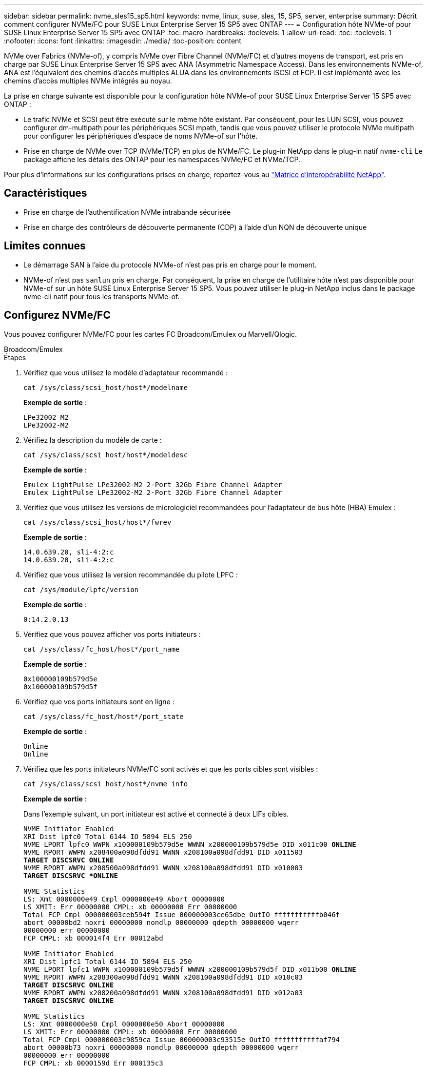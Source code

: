 ---
sidebar: sidebar 
permalink: nvme_sles15_sp5.html 
keywords: nvme, linux, suse, sles, 15, SP5, server, enterprise 
summary: Décrit comment configurer NVMe/FC pour SUSE Linux Enterprise Server 15 SP5 avec ONTAP 
---
= Configuration hôte NVMe-of pour SUSE Linux Enterprise Server 15 SP5 avec ONTAP
:toc: macro
:hardbreaks:
:toclevels: 1
:allow-uri-read: 
:toc: 
:toclevels: 1
:nofooter: 
:icons: font
:linkattrs: 
:imagesdir: ./media/
:toc-position: content


[role="lead"]
NVMe over Fabrics (NVMe-of), y compris NVMe over Fibre Channel (NVMe/FC) et d'autres moyens de transport, est pris en charge par SUSE Linux Enterprise Server 15 SP5 avec ANA (Asymmetric Namespace Access). Dans les environnements NVMe-of, ANA est l'équivalent des chemins d'accès multiples ALUA dans les environnements iSCSI et FCP. Il est implémenté avec les chemins d'accès multiples NVMe intégrés au noyau.

La prise en charge suivante est disponible pour la configuration hôte NVMe-of pour SUSE Linux Enterprise Server 15 SP5 avec ONTAP :

* Le trafic NVMe et SCSI peut être exécuté sur le même hôte existant. Par conséquent, pour les LUN SCSI, vous pouvez configurer dm-multipath pour les périphériques SCSI mpath, tandis que vous pouvez utiliser le protocole NVMe multipath pour configurer les périphériques d'espace de noms NVMe-of sur l'hôte.
* Prise en charge de NVMe over TCP (NVMe/TCP) en plus de NVMe/FC. Le plug-in NetApp dans le plug-in natif `nvme-cli` Le package affiche les détails des ONTAP pour les namespaces NVMe/FC et NVMe/TCP.


Pour plus d'informations sur les configurations prises en charge, reportez-vous au link:https://mysupport.netapp.com/matrix/["Matrice d'interopérabilité NetApp"^].



== Caractéristiques

* Prise en charge de l'authentification NVMe intrabande sécurisée
* Prise en charge des contrôleurs de découverte permanente (CDP) à l'aide d'un NQN de découverte unique




== Limites connues

* Le démarrage SAN à l'aide du protocole NVMe-of n'est pas pris en charge pour le moment.
* NVMe-of n'est pas `sanlun` pris en charge. Par conséquent, la prise en charge de l'utilitaire hôte n'est pas disponible pour NVMe-of sur un hôte SUSE Linux Enterprise Server 15 SP5. Vous pouvez utiliser le plug-in NetApp inclus dans le package nvme-cli natif pour tous les transports NVMe-of.




== Configurez NVMe/FC

Vous pouvez configurer NVMe/FC pour les cartes FC Broadcom/Emulex ou Marvell/Qlogic.

[role="tabbed-block"]
====
.Broadcom/Emulex
--
.Étapes
. Vérifiez que vous utilisez le modèle d'adaptateur recommandé :
+
[listing]
----
cat /sys/class/scsi_host/host*/modelname
----
+
*Exemple de sortie* :

+
[listing]
----
LPe32002 M2
LPe32002-M2
----
. Vérifiez la description du modèle de carte :
+
[listing]
----
cat /sys/class/scsi_host/host*/modeldesc
----
+
*Exemple de sortie* :

+
[listing]
----
Emulex LightPulse LPe32002-M2 2-Port 32Gb Fibre Channel Adapter
Emulex LightPulse LPe32002-M2 2-Port 32Gb Fibre Channel Adapter
----
. Vérifiez que vous utilisez les versions de micrologiciel recommandées pour l'adaptateur de bus hôte (HBA) Emulex :
+
[listing]
----
cat /sys/class/scsi_host/host*/fwrev
----
+
*Exemple de sortie* :

+
[listing]
----
14.0.639.20, sli-4:2:c
14.0.639.20, sli-4:2:c
----
. Vérifiez que vous utilisez la version recommandée du pilote LPFC :
+
[listing]
----
cat /sys/module/lpfc/version
----
+
*Exemple de sortie* :

+
[listing]
----
0:14.2.0.13
----
. Vérifiez que vous pouvez afficher vos ports initiateurs :
+
[listing]
----
cat /sys/class/fc_host/host*/port_name
----
+
*Exemple de sortie* :

+
[listing]
----
0x100000109b579d5e
0x100000109b579d5f

----
. Vérifiez que vos ports initiateurs sont en ligne :
+
[listing]
----
cat /sys/class/fc_host/host*/port_state
----
+
*Exemple de sortie* :

+
[listing]
----
Online
Online
----
. Vérifiez que les ports initiateurs NVMe/FC sont activés et que les ports cibles sont visibles :
+
[listing]
----
cat /sys/class/scsi_host/host*/nvme_info
----
+
*Exemple de sortie* :

+
Dans l'exemple suivant, un port initiateur est activé et connecté à deux LIFs cibles.

+
[listing, subs="+quotes"]
----
NVME Initiator Enabled
XRI Dist lpfc0 Total 6144 IO 5894 ELS 250
NVME LPORT lpfc0 WWPN x100000109b579d5e WWNN x200000109b579d5e DID x011c00 *ONLINE*
NVME RPORT WWPN x208400a098dfdd91 WWNN x208100a098dfdd91 DID x011503
*TARGET DISCSRVC ONLINE*
NVME RPORT WWPN x208500a098dfdd91 WWNN x208100a098dfdd91 DID x010003
*TARGET DISCSRVC *ONLINE*

NVME Statistics
LS: Xmt 0000000e49 Cmpl 0000000e49 Abort 00000000
LS XMIT: Err 00000000 CMPL: xb 00000000 Err 00000000
Total FCP Cmpl 000000003ceb594f Issue 000000003ce65dbe OutIO fffffffffffb046f
abort 00000bd2 noxri 00000000 nondlp 00000000 qdepth 00000000 wqerr
00000000 err 00000000
FCP CMPL: xb 000014f4 Err 00012abd

NVME Initiator Enabled
XRI Dist lpfc1 Total 6144 IO 5894 ELS 250
NVME LPORT lpfc1 WWPN x100000109b579d5f WWNN x200000109b579d5f DID x011b00 *ONLINE*
NVME RPORT WWPN x208300a098dfdd91 WWNN x208100a098dfdd91 DID x010c03
*TARGET DISCSRVC ONLINE*
NVME RPORT WWPN x208200a098dfdd91 WWNN x208100a098dfdd91 DID x012a03
*TARGET DISCSRVC ONLINE*

NVME Statistics
LS: Xmt 0000000e50 Cmpl 0000000e50 Abort 00000000
LS XMIT: Err 00000000 CMPL: xb 00000000 Err 00000000
Total FCP Cmpl 000000003c9859ca Issue 000000003c93515e OutIO fffffffffffaf794
abort 00000b73 noxri 00000000 nondlp 00000000 qdepth 00000000 wqerr
00000000 err 00000000
FCP CMPL: xb 0000159d Err 000135c3

----
. Redémarrez l'hôte.


--
.Marvell/QLogic
--
Le pilote natif qla2xxx inclus dans le noyau SUSE Linux Enterprise Server 15 SP5 contient les derniers correctifs. Ces correctifs sont essentiels à la prise en charge de ONTAP.

.Étapes
. Vérifiez que vous exécutez les versions du pilote de carte et du micrologiciel prises en charge :
+
[listing]
----
cat /sys/class/fc_host/host*/symbolic_name
----
+
*Exemple de sortie* :

+
[listing]
----
QLE2742 FW:v9.12.01 DVR: v10.02.08.300-k
QLE2742 FW:v9.12.01 DVR: v10.02.08.300-k

----
. Vérifiez que le `ql2xnvmeenable` le paramètre est défini sur 1 :
+
[listing]
----
cat /sys/module/qla2xxx/parameters/ql2xnvmeenable
1
----


--
====


=== Activation d'une taille d'E/S de 1 Mo (en option)

ONTAP signale une taille de transfert MAX Data (MDT) de 8 dans les données Identify Controller. La taille maximale des demandes d'E/S peut donc atteindre 1 Mo. Pour émettre des demandes d'E/S d'une taille de 1 Mo pour un hôte Broadcom NVMe/FC, vous devez augmenter la `lpfc` valeur du `lpfc_sg_seg_cnt` paramètre à 256 par rapport à la valeur par défaut 64.

.Étapes
. Réglez le `lpfc_sg_seg_cnt` paramètre sur 256 :
+
[listing]
----
# cat /etc/modprobe.d/lpfc.conf
options lpfc lpfc_sg_seg_cnt=256
----
. Lancer une `dracut -f` commande et redémarrer l'hôte :
. Vérifiez que `lpfc_sg_seg_cnt` est 256 :
+
[listing]
----
# cat /sys/module/lpfc/parameters/lpfc_sg_seg_cnt
256
----



NOTE: Cela ne s'applique pas aux hôtes NVMe/FC Qlogic.



=== Activez les services NVMe

Deux services de démarrage NVMe/FC sont inclus dans le `nvme-cli` package, cependant, _seulement_ `nvmefc-boot-connections.service` est activé pour démarrer pendant le démarrage du système ;  `nvmf-autoconnect.service` n'est pas activé. Par conséquent, vous devez activer manuellement `nvmf-autoconnect.service` pour démarrer pendant le démarrage du système.

.Étapes
. Activer `nvmf-autoconnect.service`:
+
[listing]
----
# systemctl enable nvmf-autoconnect.service
Created symlink /etc/systemd/system/default.target.wants/nvmf- autoconnect.service → /usr/lib/systemd/system/nvmf-autoconnect.service.

----
. Redémarrez l'hôte.
. Vérifiez-le `nvmf-autoconnect.service` et `nvmefc-boot-connections.service` sont en cours d'exécution après le démarrage du système :
+
*Exemple de sortie :*

+
[listing]
----
# systemctl status nvmf-autoconnect.service
nvmf-autoconnect.service - Connect NVMe-oF subsystems automatically during boot
Loaded: loaded (/usr/lib/systemd/system/nvmf-autoconnect.service; enabled; vendor preset: disabled)
Active: inactive (dead) since Thu 2023-05-25 14:55:00 IST; 11min
ago
Process: 2108 ExecStartPre=/sbin/modprobe nvme-fabrics (code=exited,
status=0/SUCCESS)
Process: 2114 ExecStart=/usr/sbin/nvme connect-all (code=exited, status=0/SUCCESS)
Main PID: 2114 (code=exited, status=0/SUCCESS)

systemd[1]: Starting Connect NVMe-oF subsystems automatically during boot...
nvme[2114]: traddr=nn-0x201700a098fd4ca6:pn-0x201800a098fd4ca6 is already connected
systemd[1]: nvmf-autoconnect.service: Deactivated successfully. systemd[1]: Finished Connect NVMe-oF subsystems automatically during
boot.

# systemctl status nvmefc-boot-connections.service
nvmefc-boot-connections.service - Auto-connect to subsystems on FC-NVME devices found during boot
Loaded: loaded (/usr/lib/systemd/system/nvmefc-boot- connections.service; enabled; vendor preset: enabled)
Active: inactive (dead) since Thu 2023-05-25 14:55:00 IST; 11min ago Main PID: 1647 (code=exited, status=0/SUCCESS)

systemd[1]: Starting Auto-connect to subsystems on FC-NVME devices found during boot...
systemd[1]: nvmefc-boot-connections.service: Succeeded.
systemd[1]: Finished Auto-connect to subsystems on FC-NVME devices found during boot.

----




== Configurez NVMe/TCP

Vous pouvez utiliser la procédure suivante pour configurer NVMe/TCP.

.Étapes
. Vérifiez que le port initiateur peut récupérer les données de la page de journal de découverte sur les LIF NVMe/TCP prises en charge :
+
[listing]
----
nvme discover -t tcp -w <host-traddr> -a <traddr>
----
+
*Exemple de sortie* :

+
[listing, subs="+quotes"]
----
# nvme discover -t tcp -w 192.168.1.4 -a 192.168.1.31

Discovery Log Number of Records 8, Generation counter 18
=====Discovery Log Entry 0====== trtype: tcp
adrfam: ipv4
subtype: *current discovery subsystem* treq: not specified
portid: 0
trsvcid: 8009 subnqn: nqn.1992-
08.com.netapp:sn.48391d66c0a611ecaaa5d039ea165514:discovery traddr: 192.168.2.117
eflags: *explicit discovery connections, duplicate discovery information sectype: none*
=====Discovery Log Entry 1====== trtype: tcp
adrfam: ipv4
subtype: *current discovery subsystem* treq: not specified
portid: 1
trsvcid: 8009 subnqn: nqn.1992-
08.com.netapp:sn.48391d66c0a611ecaaa5d039ea165514:discovery traddr: 192.168.1.117
eflags: *explicit discovery connections, duplicate discovery information sectype: none*
=====Discovery Log Entry 2====== trtype: tcp
adrfam: ipv4
subtype: *current discovery subsystem* treq: not specified
portid: 2
trsvcid: 8009 subnqn: nqn.1992-
08.com.netapp:sn.48391d66c0a611ecaaa5d039ea165514:discovery traddr: 192.168.2.116
eflags: *explicit discovery connections, duplicate discovery information sectype: none*
=====Discovery Log Entry 3====== trtype: tcp
adrfam: ipv4
subtype: *current discovery subsystem* treq: not specified
portid: 3
trsvcid: 8009 subnqn: nqn.1992-
08.com.netapp:sn.48391d66c0a611ecaaa5d039ea165514:discovery traddr: 192.168.1.116
eflags: *explicit discovery connections, duplicate discovery information sectype: none*
=====Discovery Log Entry 4====== trtype: tcp
adrfam: ipv4
subtype: nvme subsystem treq: not specified portid: 0
trsvcid: 4420 subnqn: nqn.1992-
08.com.netapp:sn.48391d66c0a611ecaaa5d039ea165514:subsystem.subsys_CLIEN T116
traddr: 192.168.2.117 eflags: not specified sectype: none
=====Discovery Log Entry 5====== trtype: tcp
adrfam: ipv4
subtype: nvme subsystem treq: not specified portid: 1
trsvcid: 4420 subnqn: nqn.1992-
08.com.netapp:sn.48391d66c0a611ecaaa5d039ea165514:subsystem.subsys_CLIEN T116
traddr: 192.168.1.117 eflags: not specified sectype: none
=====Discovery Log Entry 6====== trtype: tcp
adrfam: ipv4
subtype: nvme subsystem treq: not specified portid: 2
trsvcid: 4420
subnqn: nqn.1992- 08.com.netapp:sn.48391d66c0a611ecaaa5d039ea165514:subsystem.subsys_CLIEN T116
traddr: 192.168.2.116 eflags: not specified sectype: none
=====Discovery Log Entry 7====== trtype: tcp
adrfam: ipv4
subtype: nvme subsystem treq: not specified portid: 3
trsvcid: 4420 subnqn: nqn.1992-
08.com.netapp:sn.48391d66c0a611ecaaa5d039ea165514:subsystem.subsys_CLIEN T116
traddr: 192.168.1.116 eflags: not specified sectype: none
----
. Vérifier que toutes les autres combinaisons de LIF NVMe/TCP initiator-target peuvent récupérer les données de la page du journal de découverte :
+
[listing]
----
nvme discover -t tcp -w <host-traddr> -a <traddr>
----
+
*Exemple de sortie :*

+
[listing]
----
# nvme discover -t tcp -w 192.168.1.4 -a 192.168.1.32
# nvme discover -t tcp -w 192.168.2.5 -a 192.168.2.36
# nvme discover -t tcp -w 192.168.2.5 -a 192.168.2.37
----
. Exécutez le `nvme connect-all` Commande sur toutes les LIF cible-initiateur NVMe/TCP prises en charge sur l'ensemble des nœuds :
+
[listing]
----
nvme connect-all -t tcp -w host-traddr -a traddr -l <ctrl_loss_timeout_in_seconds>
----
+
*Exemple de sortie :*

+
[listing]
----
# nvme connect-all -t tcp -w 192.168.1.4 -a 192.168.1.31 -l -1
# nvme connect-all -t tcp -w 192.168.1.4 -a 192.168.1.32 -l -1
# nvme connect-all -t tcp -w 192.168.2.5 -a 192.168.1.36 -l -1
# nvme connect-all -t tcp -w 192.168.2.5 -a 192.168.1.37 -l -1
----
+

NOTE: NetApp recommande de configurer le `ctrl-loss-tmo` option à `-1` De sorte que l'initiateur NVMe/TCP tente de se reconnecter indéfiniment en cas de perte de chemin.





== Validez la spécification NVMe-of

La procédure suivante permet de valider NVMe-of.

.Étapes
. Vérifiez que le protocole NVMe multipath intégré au noyau est activé :
+
[listing]
----
cat /sys/module/nvme_core/parameters/multipath
Y
----
. Vérifiez que l'hôte dispose du modèle de contrôleur approprié pour les namespaces NVMe ONTAP :
+
[listing]
----
cat /sys/class/nvme-subsystem/nvme-subsys*/model
----
+
*Exemple de sortie :*

+
[listing]
----
NetApp ONTAP Controller
NetApp ONTAP Controller
----
. Vérifiez la politique d'E/S NVMe pour le contrôleur d'E/S NVMe ONTAP correspondant :
+
[listing]
----
cat /sys/class/nvme-subsystem/nvme-subsys*/iopolicy
----
+
*Exemple de sortie :*

+
[listing]
----
round-robin
round-robin
----
. Vérifiez que les espaces de noms ONTAP sont visibles pour l'hôte :
+
[listing]
----
nvme list -v
----
+
*Exemple de sortie :*

+
[listing]
----
Subsystem        Subsystem-NQN                                                                         Controllers
---------------- ------------------------------------------------------------------------------------ -----------------------
nvme-subsys0     nqn.1992- 08.com.netapp:sn.0501daf15dda11eeab68d039eaa7a232:subsystem.unidir_dhcha p	nvme0, nvme1, nvme2, nvme3


Device   SN                   MN                                       FR       TxPort Asdress        Subsystem    Namespaces
-------- -------------------- ---------------------------------------- -------- ---------------------------------------------
nvme0    81LGgBUqsI3EAAAAAAAE NetApp ONTAP Controller   FFFFFFFF tcp traddr=192.168.2.214,trsvcid=4420,host_traddr=192.168.2.14 nvme-subsys0 nvme0n1
nvme1    81LGgBUqsI3EAAAAAAAE NetApp ONTAP Controller   FFFFFFFF tcp traddr=192.168.2.215,trsvcid=4420,host_traddr=192.168.2.14 nvme-subsys0 nvme0n1
nvme2    81LGgBUqsI3EAAAAAAAE NetApp ONTAP Controller   FFFFFFFF tcp traddr=192.168.1.214,trsvcid=4420,host_traddr=192.168.1.14 nvme-subsys0 nvme0n1
nvme3    81LGgBUqsI3EAAAAAAAE NetApp ONTAP Controller   FFFFFFFF tcp traddr=192.168.1.215,trsvcid=4420,host_traddr=192.168.1.14 nvme-subsys0 nvme0n1


Device       Generic      NSID       Usage                 Format         Controllers
------------ ------------ ---------- -------------------------------------------------------------
/dev/nvme0n1 /dev/ng0n1   0x1     1.07  GB /   1.07  GB    4 KiB +  0 B   nvme0, nvme1, nvme2, nvme3

----
. Vérifiez que l'état du contrôleur de chaque chemin est actif et que l'état ANA est correct :
+
[listing]
----
nvme list-subsys /dev/<subsystem_name>
----
+
[role="tabbed-block"]
====
.NVMe/FC
--
*Exemple de sortie*

[listing, subs="+quotes"]
----
# nvme list-subsys /dev/nvme1n1
nvme-subsys1 - NQN=nqn.1992-08.com.netapp:sn.04ba0732530911ea8e8300a098dfdd91:subsystem.nvme_145_1
\
+- nvme2 *fc* traddr=nn-0x208100a098dfdd91:pn- 0x208200a098dfdd91,host_traddr=nn-0x200000109b579d5f:pn-0x100000109b579d5f *live optimized*
+- nvme3 *fc* traddr=nn-0x208100a098dfdd91:pn- 0x208500a098dfdd91,host_traddr=nn-0x200000109b579d5e:pn-0x100000109b579d5e *live optimized*
+- nvme4 *fc* traddr=nn-0x208100a098dfdd91:pn- 0x208400a098dfdd91,host_traddr=nn-0x200000109b579d5e:pn-0x100000109b579d5e *live non-optimized*
+- nvme6 *fc* traddr=nn-0x208100a098dfdd91:pn- 0x208300a098dfdd91,host_traddr=nn-0x200000109b579d5f:pn-0x100000109b579d5f *live non-optimized*
----
--
.NVMe/TCP
--
*Exemple de sortie*

[listing, subs="+quotes"]
----
# nvme list-subsys
nvme-subsys0 - NQN=nqn.1992-08.com.netapp:sn.0501daf15dda11eeab68d039eaa7a232:subsystem.unidir_dhchap
hostnqn=nqn.2014-08.org.nvmexpress:uuid:e58eca24-faff-11ea-8fee-3a68dd3b5c5f
iopolicy=round-robin

 +- nvme0 *tcp* traddr=192.168.2.214,trsvcid=4420,host_traddr=192.168.2.14 *live*
 +- nvme1 *tcp* traddr=192.168.2.215,trsvcid=4420,host_traddr=192.168.2.14 *live*
 +- nvme2 *tcp* traddr=192.168.1.214,trsvcid=4420,host_traddr=192.168.1.14 *live*
 +- nvme3 *tcp* traddr=192.168.1.215,trsvcid=4420,host_traddr=192.168.1.14 *live*
----
--
====
. Vérifier que le plug-in NetApp affiche les valeurs correctes pour chaque périphérique d'espace de noms ONTAP :
+
[role="tabbed-block"]
====
.Colonne
--
`nvme netapp ontapdevices -o column`

*Exemple de sortie* :

[listing]
----

Device           Vserver                   Namespace Path                               NSID UUID                                   Size
---------------- ------------------------- -----------------------------------------------------------------------------------------------
/dev/nvme0n1     vs_CLIENT114              /vol/CLIENT114_vol_0_10/CLIENT114_ns10       1    c6586535-da8a-40fa-8c20-759ea0d69d33   1.07GB

----
--
.JSON
--
`nvme netapp ontapdevices -o json`

*Exemple de sortie* :

[listing]
----
{
"ONTAPdevices":[
{
"Device":"/dev/nvme0n1",
"Vserver":"vs_CLIENT114",
"Namespace_Path":"/vol/CLIENT114_vol_0_10/CLIENT114_ns10",
"NSID":1,
"UUID":"c6586535-da8a-40fa-8c20-759ea0d69d33",
"Size":"1.07GB",
"LBA_Data_Size":4096,
"Namespace_Size":262144
}
]
}

----
--
====




== Créez un contrôleur de découverte permanente

À partir de ONTAP 9.11.1, vous pouvez créer un contrôleur de découverte permanente (PDC) pour votre hôte SUSE Linux Enterprise Server 15 SP5. Un PDC est nécessaire pour détecter automatiquement un scénario d'ajout ou de suppression d'un sous-système NVMe, ainsi que les modifications apportées aux données de la page du journal de découverte.

.Étapes
. Vérifier que les données de la page du journal de découverte sont disponibles et peuvent être récupérées via la combinaison port initiateur et LIF cible :
+
[listing]
----
nvme discover -t <trtype> -w <host-traddr> -a <traddr>
----
+
.Afficher le résultat de l'exemple :
[%collapsible]
====
[listing, subs="+quotes"]
----
Discovery Log Number of Records 16, Generation counter 14
=====Discovery Log Entry 0======
trtype:  tcp
adrfam:  ipv4
subtype: *current discovery subsystem*
treq:    not specified
portid:  0
trsvcid: 8009
subnqn:  nqn.1992-08.com.netapp:sn.0501daf15dda11eeab68d039eaa7a232:discovery
traddr:  192.168.1.214
eflags:  *explicit discovery connections, duplicate discovery information sectype: none*
=====Discovery Log Entry 1======
trtype:  tcp
adrfam:  ipv4
subtype: *current discovery subsystem*
treq:    not specified
portid:  0
trsvcid: 8009
subnqn:  nqn.1992-08.com.netapp:sn.0501daf15dda11eeab68d039eaa7a232:discovery
traddr:  192.168.1.215
eflags:  *explicit discovery connections, duplicate discovery information
sectype: none*
=====Discovery Log Entry 2======
trtype:  tcp
adrfam:  ipv4
subtype: *current discovery subsystem*
treq:    not specified
portid:  0
trsvcid: 8009
subnqn:  nqn.1992-08.com.netapp:sn.0501daf15dda11eeab68d039eaa7a232:discovery
traddr:  192.168.2.215
eflags:  *explicit discovery connections, duplicate discovery information sectype: none*
=====Discovery Log Entry 3======
trtype:  tcp
adrfam:  ipv4
subtype: *current discovery subsystem*
treq:    not specified
portid:  0
trsvcid: 8009
subnqn:  nqn.1992-08.com.netapp:sn.0501daf15dda11eeab68d039eaa7a232:discovery
traddr:  192.168.2.214
eflags:  *explicit discovery connections, duplicate discovery information sectype: none*
=====Discovery Log Entry 4======
trtype:  tcp
adrfam:  ipv4
subtype: nvme subsystem
treq:    not specified
portid:  0
trsvcid: 4420
subnqn:  nqn.1992-08.com.netapp:sn.0501daf15dda11eeab68d039eaa7a232:subsystem.unidir_none
traddr:  192.168.1.214
eflags:  none
sectype: none
=====Discovery Log Entry 5======
trtype:  tcp
adrfam:  ipv4
subtype: nvme subsystem
treq:    not specified
portid:  0
trsvcid: 4420
subnqn:  nqn.1992-08.com.netapp:sn.0501daf15dda11eeab68d039eaa7a232:subsystem.unidir_none
traddr:  192.168.1.215
eflags:  none
sectype: none
=====Discovery Log Entry 6======
trtype:  tcp
adrfam:  ipv4
subtype: nvme subsystem
treq:    not specified
portid:  0
trsvcid: 4420
subnqn:  nqn.1992-08.com.netapp:sn.0501daf15dda11eeab68d039eaa7a232:subsystem.unidir_none
traddr:  192.168.2.215
eflags:  none
sectype: none
=====Discovery Log Entry 7======
trtype:  tcp
adrfam:  ipv4
subtype: nvme subsystem
treq:    not specified
portid:  0
trsvcid: 4420
subnqn:  nqn.1992-08.com.netapp:sn.0501daf15dda11eeab68d039eaa7a232:subsystem.unidir_none
traddr:  192.168.2.214
eflags:  none
sectype: none
=====Discovery Log Entry 8======
trtype:  tcp
adrfam:  ipv4
subtype: nvme subsystem
treq:    not specified
portid:  0
trsvcid: 4420
subnqn:  nqn.1992-08.com.netapp:sn.0501daf15dda11eeab68d039eaa7a232:subsystem.subsys_CLIENT114
traddr:  192.168.1.214
eflags:  none
sectype: none
=====Discovery Log Entry 9======
trtype:  tcp
adrfam:  ipv4
subtype: nvme subsystem
treq:    not specified
portid:  0
trsvcid: 4420
subnqn:  nqn.1992-08.com.netapp:sn.0501daf15dda11eeab68d039eaa7a232:subsystem.subsys_CLIENT114
traddr:  192.168.1.215
eflags:  none
sectype: none
=====Discovery Log Entry 10======
trtype:  tcp
adrfam:  ipv4
subtype: nvme subsystem
treq:    not specified
portid:  0
trsvcid: 4420
subnqn:  nqn.1992-08.com.netapp:sn.0501daf15dda11eeab68d039eaa7a232:subsystem.subsys_CLIENT114
traddr:  192.168.2.215
eflags:  none
sectype: none
=====Discovery Log Entry 11======
trtype:  tcp
adrfam:  ipv4
subtype: nvme subsystem
treq:    not specified
portid:  0
trsvcid: 4420
subnqn:  nqn.1992-08.com.netapp:sn.0501daf15dda11eeab68d039eaa7a232:subsystem.subsys_CLIENT114
traddr:  192.168.2.214
eflags:  none
sectype: none
=====Discovery Log Entry 12======
trtype:  tcp
adrfam:  ipv4
subtype: nvme subsystem
treq:    not specified
portid:  0
trsvcid: 4420
subnqn:  nqn.1992-08.com.netapp:sn.0501daf15dda11eeab68d039eaa7a232:subsystem.unidir_dhchap
traddr:  192.168.1.214
eflags:  none
sectype: none
=====Discovery Log Entry 13======
trtype:  tcp
adrfam:  ipv4
subtype: nvme subsystem
treq:    not specified
portid:  0
trsvcid: 4420
subnqn:  nqn.1992-08.com.netapp:sn.0501daf15dda11eeab68d039eaa7a232:subsystem.unidir_dhchap
traddr:  192.168.1.215
eflags:  none
sectype: none
=====Discovery Log Entry 14======
trtype:  tcp
adrfam:  ipv4
subtype: nvme subsystem
treq:    not specified
portid:  0
trsvcid: 4420
subnqn:  nqn.1992-08.com.netapp:sn.0501daf15dda11eeab68d039eaa7a232:subsystem.unidir_dhchap
traddr:  192.168.2.215
eflags:  none
sectype: none
=====Discovery Log Entry 15======
trtype:  tcp
adrfam:  ipv4
subtype: nvme subsystem
treq:    not specified
portid:  0
trsvcid: 4420
subnqn:  nqn.1992-08.com.netapp:sn.0501daf15dda11eeab68d039eaa7a232:subsystem.unidir_dhchap
traddr:  192.168.2.214
eflags:  none
sectype: none
----
====
. Créer un PDC pour le sous-système de découverte :
+
[listing]
----
nvme discover -t <trtype> -w <host-traddr> -a <traddr> -p
----
+
*Exemple de sortie :*

+
[listing]
----
nvme discover -t tcp -w 192.168.1.16 -a 192.168.1.116 -p
----
. À partir du contrôleur ONTAP, vérifier que le PDC a été créé :
+
[listing]
----
vserver nvme show-discovery-controller -instance -vserver vserver_name
----
+
*Exemple de sortie :*

+
[listing, subs="+quotes"]
----
vserver nvme show-discovery-controller -instance -vserver vs_nvme175
Vserver Name: vs_CLIENT116 Controller ID: 00C0h
Discovery Subsystem NQN: *nqn.1992- 08.com.netapp:sn.48391d66c0a611ecaaa5d039ea165514:discovery* Logical Interface UUID: d23cbb0a-c0a6-11ec-9731-d039ea165abc Logical Interface: CLIENT116_lif_4a_1
Node: A400-14-124
Host NQN: nqn.2014-08.org.nvmexpress:uuid:12372496-59c4-4d1b-be09- 74362c0c1afc
Transport Protocol: nvme-tcp
Initiator Transport Address: 192.168.1.16
Host Identifier: 59de25be738348f08a79df4bce9573f3 Admin Queue Depth: 32
Header Digest Enabled: false Data Digest Enabled: false
Vserver UUID: 48391d66-c0a6-11ec-aaa5-d039ea165514
----




== Configurez l'authentification intrabande sécurisée

À partir de ONTAP 9.12.1, l'authentification intrabande sécurisée est prise en charge via NVMe/TCP et NVMe/FC entre votre hôte SUSE Linux Enterprise Server 15 SP5 et votre contrôleur ONTAP.

Pour configurer l'authentification sécurisée, chaque hôte ou contrôleur doit être associé à un `DH-HMAC-CHAP` Clé, qui combine le NQN de l'hôte ou du contrôleur NVMe et un code d'authentification configuré par l'administrateur. Pour authentifier son homologue, un hôte ou un contrôleur NVMe doit reconnaître la clé associée à cet homologue.

Vous pouvez configurer l'authentification intrabande sécurisée à l'aide de l'interface de ligne de commande ou d'un fichier JSON de configuration. Si vous devez spécifier différentes clés dhchap pour différents sous-systèmes, vous devez utiliser un fichier JSON de configuration.

[role="tabbed-block"]
====
.CLI
--
.Étapes
. Obtenir le NQN hôte :
+
[listing]
----
cat /etc/nvme/hostnqn
----
. Générez la clé dhchap pour l'hôte SUSE Linux Enterprise Server 15 SP5 :
+
[listing]
----
nvme gen-dhchap-key -s optional_secret -l key_length {32|48|64} -m HMAC_function {0|1|2|3} -n host_nqn

•	-s secret key in hexadecimal characters to be used to initialize the host key
•	-l length of the resulting key in bytes
•	-m HMAC function to use for key transformation
0 = none, 1- SHA-256, 2 = SHA-384, 3=SHA-512
•	-n host NQN to use for key transformation
----
+
Dans l'exemple suivant, une clé dhchap aléatoire avec HMAC définie sur 3 (SHA-512) est générée.

+
[listing]
----
# nvme gen-dhchap-key -m 3 -n nqn.2014-08.org.nvmexpress:uuid:d3ca725a- ac8d-4d88-b46a-174ac235139b
DHHC-1:03:J2UJQfj9f0pLnpF/ASDJRTyILKJRr5CougGpGdQSysPrLu6RW1fGl5VSjbeDF1n1DEh3nVBe19nQ/LxreSBeH/bx/pU=:
----
. Sur le contrôleur ONTAP, ajoutez l'hôte et spécifiez les deux clés dhchap :
+
[listing]
----
vserver nvme subsystem host add -vserver <svm_name> -subsystem <subsystem> -host-nqn <host_nqn> -dhchap-host-secret <authentication_host_secret> -dhchap-controller-secret <authentication_controller_secret> -dhchap-hash-function {sha-256|sha-512} -dhchap-group {none|2048-bit|3072-bit|4096-bit|6144-bit|8192-bit}
----
. Un hôte prend en charge deux types de méthodes d'authentification, unidirectionnelles et bidirectionnelles. Sur l'hôte, connectez-vous au contrôleur ONTAP et spécifiez des clés dhchap en fonction de la méthode d'authentification choisie :
+
[listing]
----
nvme connect -t tcp -w <host-traddr> -a <tr-addr> -n <host_nqn> -S <authentication_host_secret> -C <authentication_controller_secret>
----
. Valider le `nvme connect authentication` en vérifiant les clés dhchap de l'hôte et du contrôleur :
+
.. Vérifiez les clés dhchap hôte :
+
[listing]
----
$cat /sys/class/nvme-subsystem/<nvme-subsysX>/nvme*/dhchap_secret
----
+
*Exemple de sortie pour une configuration unidirectionnelle :*

+
[listing]
----
# cat /sys/class/nvme-subsystem/nvme-subsys1/nvme*/dhchap_secret
DHHC-1:03:je1nQCmjJLUKD62mpYbzlpuw0OIws86NB96uNO/t3jbvhp7fjyR9bIRjOHg8wQtye1JCFSMkBQH3pTKGdYR1OV9gx00=:
DHHC-1:03:je1nQCmjJLUKD62mpYbzlpuw0OIws86NB96uNO/t3jbvhp7fjyR9bIRjOHg8wQtye1JCFSMkBQH3pTKGdYR1OV9gx00=:
DHHC-1:03:je1nQCmjJLUKD62mpYbzlpuw0OIws86NB96uNO/t3jbvhp7fjyR9bIRjOHg8wQtye1JCFSMkBQH3pTKGdYR1OV9gx00=:
DHHC-1:03:je1nQCmjJLUKD62mpYbzlpuw0OIws86NB96uNO/t3jbvhp7fjyR9bIRjOHg8wQtye1JCFSMkBQH3pTKGdYR1OV9gx00=:
----
.. Vérifiez les clés dhchap du contrôleur :
+
[listing]
----
$cat /sys/class/nvme-subsystem/<nvme-subsysX>/nvme*/dhchap_ctrl_secret
----
+
*Exemple de sortie pour la configuration bidirectionnelle :*

+
[listing]
----
# cat /sys/class/nvme-subsystem/nvme-subsys6/nvme*/dhchap_ctrl_secret
DHHC-1:03:WorVEV83eYO53kV4Iel5OpphbX5LAphO3F8fgH3913tlrkSGDBJTt3crXeTUB8fCwGbPsEyz6CXxdQJi6kbn4IzmkFU=:
DHHC-1:03:WorVEV83eYO53kV4Iel5OpphbX5LAphO3F8fgH3913tlrkSGDBJTt3crXeTUB8fCwGbPsEyz6CXxdQJi6kbn4IzmkFU=:
DHHC-1:03:WorVEV83eYO53kV4Iel5OpphbX5LAphO3F8fgH3913tlrkSGDBJTt3crXeTUB8fCwGbPsEyz6CXxdQJi6kbn4IzmkFU=:
DHHC-1:03:WorVEV83eYO53kV4Iel5OpphbX5LAphO3F8fgH3913tlrkSGDBJTt3crXeTUB8fCwGbPsEyz6CXxdQJi6kbn4IzmkFU=:
----




--
.Fichier JSON
--
Vous pouvez utiliser le `/etc/nvme/config.json` fichier avec le `nvme connect-all` Lorsque plusieurs sous-systèmes NVMe sont disponibles dans la configuration du contrôleur ONTAP.

Vous pouvez générer le fichier JSON à l'aide de `-o` option. Pour plus d'options de syntaxe, consultez les pages de manuel NVMe Connect-all.

.Étapes
. Configurez le fichier JSON :
+
[listing]
----
# cat /etc/nvme/config.json
[
 {
    "hostnqn":"nqn.2014-08.org.nvmexpress:uuid:12372496-59c4-4d1b-be09-74362c0c1afc",
    "hostid":"3ae10b42-21af-48ce-a40b-cfb5bad81839",
    "dhchap_key":"DHHC-1:03:Cu3ZZfIz1WMlqZFnCMqpAgn/T6EVOcIFHez215U+Pow8jTgBF2UbNk3DK4wfk2EptWpna1rpwG5CndpOgxpRxh9m41w=:"
 },

 {
    "hostnqn":"nqn.2014-08.org.nvmexpress:uuid:12372496-59c4-4d1b-be09-74362c0c1afc",
    "subsystems":[
        {
            "nqn":"nqn.1992-08.com.netapp:sn.48391d66c0a611ecaaa5d039ea165514:subsystem.subsys_CLIENT116",
            "ports":[
               {
                    "transport":"tcp",
                    "traddr":"192.168.1.117",
                    "host_traddr":"192.168.1.16",
                    "trsvcid":"4420",
                    "dhchap_ctrl_key":"DHHC-1:01:0h58bcT/uu0rCpGsDYU6ZHZvRuVqsYKuBRS0Nu0VPx5HEwaZ:"
               },
               {
                    "transport":"tcp",
                    "traddr":"192.168.1.116",
                    "host_traddr":"192.168.1.16",
                    "trsvcid":"4420",
                    "dhchap_ctrl_key":"DHHC-1:01:0h58bcT/uu0rCpGsDYU6ZHZvRuVqsYKuBRS0Nu0VPx5HEwaZ:"
               },
               {
                    "transport":"tcp",
                    "traddr":"192.168.2.117",
                    "host_traddr":"192.168.2.16",
                    "trsvcid":"4420",
                    "dhchap_ctrl_key":"DHHC-1:01:0h58bcT/uu0rCpGsDYU6ZHZvRuVqsYKuBRS0Nu0VPx5HEwaZ:"
               },
               {
                    "transport":"tcp",
                    "traddr":"192.168.2.116",
                    "host_traddr":"192.168.2.16",
                    "trsvcid":"4420",
                    "dhchap_ctrl_key":"DHHC-1:01:0h58bcT/uu0rCpGsDYU6ZHZvRuVqsYKuBRS0Nu0VPx5HEwaZ:"
               }
           ]
       }
   ]
 }
]

[NOTE]
In the preceding example, `dhchap_key` corresponds to `dhchap_secret` and `dhchap_ctrl_key` corresponds to `dhchap_ctrl_secret`.
----
. Connectez-vous au contrôleur ONTAP à l'aide du fichier JSON de configuration :
+
[listing]
----
nvme connect-all -J /etc/nvme/config.json
----
+
*Exemple de sortie* :

+
[listing]
----
traddr=192.168.2.116 is already connected
traddr=192.168.1.116 is already connected
traddr=192.168.2.117 is already connected
traddr=192.168.1.117 is already connected
traddr=192.168.2.117 is already connected
traddr=192.168.1.117 is already connected
traddr=192.168.2.116 is already connected
traddr=192.168.1.116 is already connected
traddr=192.168.2.116 is already connected
traddr=192.168.1.116 is already connected
traddr=192.168.2.117 is already connected
traddr=192.168.1.117 is already connected
----
. Vérifiez que les secrets dhchap ont été activés pour les contrôleurs respectifs de chaque sous-système :
+
.. Vérifiez les clés dhchap hôte :
+
[listing]
----
# cat /sys/class/nvme-subsystem/nvme-subsys0/nvme0/dhchap_secret
----
+
*Exemple de sortie :*

+
[listing]
----
DHHC-1:01:NunEWY7AZlXqxITGheByarwZdQvU4ebZg9HOjIr6nOHEkxJg:
----
.. Vérifiez les clés dhchap du contrôleur :
+
[listing]
----
# cat /sys/class/nvme-subsystem/nvme-subsys0/nvme0/dhchap_ctrl_secret
----
+
*Exemple de sortie :*

+
[listing]
----
DHHC-
1:03:2YJinsxa2v3+m8qqCiTnmgBZoH6mIT6G/6f0aGO8viVZB4VLNLH4z8CvK7pV YxN6S5fOAtaU3DNi12rieRMfdbg3704=:

----




--
====


== Problèmes connus

Il n'y a aucun problème connu pour la version SUSE Linux Enterprise Server 15 SP5 avec ONTAP.
